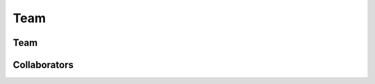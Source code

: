 Team
####

Team
****

.. raw:: html

   <br/>
   
   <div class="container-fluid">
     <div class="row">
       <div class="col-md-4">
         <div class="panel panel-default">
           <div class="panel-heading">
             <h3 class="panel-title">Principal Engineer</h3>
           </div>
           <div class="panel-body">
             <table>
               <tr>
                 <td><img src="_static/robby.png" height="140px"/></td>
                 <td>&nbsp;&nbsp;&nbsp;</td>
                 <td valign="top">
                   <strong>Robby</strong> <br/>
                   <em>Associate Professor</em><br/>
                   <a href="http://santoslab.org">SAnToS Laboratory</a><br/>
                   <a href="http://www.cis.ksu.edu">CIS Department</a><br/>
                   <a href="http://www.ksu.edu">Kansas State University</a><br/><br/>
                   <a href="http://people.cis.ksu.edu/~robby">Website</a>
                 </td>
               </tr>
             </table>             
           </div>
         </div>
       </div>
       <div class="col-md-4">
         <div class="panel panel-default">
           <div class="panel-heading">
             <h3 class="panel-title">Staff Engineer</h3>
           </div>
           <div class="panel-body">
             <table>
               <tr>
                 <td><img src="_static/belt.png" height="140px"/></td>
                 <td>&nbsp;&nbsp;&nbsp;</td>
                 <td valign="top">
                   <strong>Jason Belt</strong> <br/>
                   <em>Ph.D. Candidate</em><br/>
                   <a href="http://santoslab.org">SAnToS Laboratory</a><br/>
                   <a href="http://www.cis.ksu.edu">CIS Department</a><br/>
                   <a href="http://www.ksu.edu">Kansas State University</a><br/><br/>
                   <a href="http://people.cis.ksu.edu/~belt">Website</a>
                 </td>
               </tr>
             </table>             
           </div>
         </div>
       </div>
       <div class="col-md-4">
         <div class="panel panel-default">
           <div class="panel-heading">
             <h3 class="panel-title">Senior Engineer</h3>
           </div>
           <div class="panel-body">
             <table>
               <tr>
                 <td><img src="_static/sankar.jpg" height="140px"/></td>
                 <td>&nbsp;&nbsp;&nbsp;</td>
                 <td valign="top">
                   <strong>Sankardas Roy</strong> <br/>
                   <em>Research Associate</em><br/>
                   <a href="http://arguslab.org">Argus</a>/<a href="http://santoslab.org">SAnToS</a> Laboratory<br/>
                   <a href="http://www.cis.ksu.edu">CIS Department</a><br/>
                   <a href="http://www.ksu.edu">Kansas State University</a><br/><br/>
                   <a href="http://people.cis.ksu.edu/~sroy">Website</a>
                 </td>
               </tr>
             </table>             
           </div>
         </div>
       </div>
     </div>
     <div class="row">
       <div class="col-md-4">
         <div class="panel panel-default">
           <div class="panel-heading">
             <h3 class="panel-title">Engineer</h3>
           </div>
           <div class="panel-body">
             <table>
               <tr>
                 <td><img src="_static/fgwei.jpg" height="140px"/></td>
                 <td>&nbsp;&nbsp;&nbsp;</td>
                 <td valign="top">
                   <strong>Fengguo Wei</strong> <br/>
                   <em>Ph.D. Candidate</em><br/>
                   <a href="http://arguslab.org">Argus</a>/<a href="http://santoslab.org">SAnToS</a> Laboratory<br/>
                   <a href="http://www.cis.ksu.edu">CIS Department</a><br/>
                   <a href="http://www.ksu.edu">Kansas State University</a><br/><br/>
                   <a href="http://people.cis.ksu.edu/~fgwei">Website</a>
                 </td>
               </tr>
             </table>             
           </div>
         </div>
       </div>
       <div class="col-md-4">
         <div class="panel panel-default">
           <div class="panel-heading">
             <h3 class="panel-title">Engineer</h3>
           </div>
           <div class="panel-body">
             <table>
               <tr>
                 <td><img src="_static/zhang.png" height="140px"/></td>
                 <td>&nbsp;&nbsp;&nbsp;</td>
                 <td valign="top">
                   <strong>Zhi Zhang</strong> <br/>
                   <em>Ph.D. Candidate</em><br/>
                   <a href="http://santoslab.org">SAnToS Laboratory</a><br/>
                   <a href="http://www.cis.ksu.edu">CIS Department</a><br/>
                   <a href="http://www.ksu.edu">Kansas State University</a><br/><br/>
                   <a href="http://people.cis.ksu.edu/~zhangzhi">Website</a>
                 </td>
               </tr>
             </table>             
           </div>
         </div>
       </div>
       <div class="col-md-4">
         <div class="panel panel-default">
           <div class="panel-heading">
             <h3 class="panel-title">Engineer</h3>
           </div>
           <div class="panel-body">
             <table>
               <tr>
                 <td><img src="_static/thiagarajan.png" height="140px"/></td>
                 <td>&nbsp;&nbsp;&nbsp;</td>
                 <td valign="top">
                   <strong>Hariharan Thiagarajan</strong> <br/>
                   <em>Ph.D. Student</em><br/>
                   <a href="http://santoslab.org">SAnToS Laboratory</a><br/>
                   <a href="http://www.cis.ksu.edu">CIS Department</a><br/>
                   <a href="http://www.ksu.edu">Kansas State University</a><br/><br/>
                 </td>
               </tr>
             </table>             
           </div>
         </div>
       </div>
     </div>
     <div class="row">
       <div class="col-md-4">
         <div class="panel panel-default">
           <div class="panel-heading">
             <h3 class="panel-title">Engineer</h3>
           </div>
           <div class="panel-body">
             <table>
               <tr>
                 <td><img src="_static/placeholder.png" height="140px"/></td>
                 <td>&nbsp;&nbsp;&nbsp;</td>
                 <td valign="top">
                   <strong>Jacob H. Ehrlich</strong> <br/>
                   <em>Undergraduate Student</em><br/>
                   <a href="http://santoslab.org">SAnToS Laboratory</a><br/>
                   <a href="http://www.cis.ksu.edu">CIS Department</a><br/>
                   <a href="http://www.ksu.edu">Kansas State University</a><br/><br/>
                 </td>
               </tr>
             </table>             
           </div>
         </div>
       </div>
     </div>
   </div>

Collaborators
*************

.. raw:: html

   <br/>
   
   <div class="container-fluid">
     <div class="row">
       <div class="col-md-4">
         <div class="panel panel-default">
           <div class="panel-heading">
             <h3 class="panel-title">Research Collaborator</h3>
           </div>
           <div class="panel-body">
             <table>
               <tr>
                 <td><img src="_static/hatcliff.png" height="140px"/></td>
                 <td>&nbsp;&nbsp;&nbsp;</td>
                 <td valign="top">
                   <strong>John Hatcliff</strong> <br/>
                   <em>Univ. Distinguished Professor</em><br/>
                   <a href="http://santoslab.org">SAnToS Laboratory</a><br/>
                   <a href="http://www.cis.ksu.edu">CIS Department</a><br/>
                   <a href="http://www.ksu.edu">Kansas State University</a><br/><br/>
                   <a href="http://people.cis.ksu.edu/~hatcliff">Website</a>
                 </td>
               </tr>
             </table>             
           </div>
         </div>
       </div>
       <div class="col-md-4">
         <div class="panel panel-default">
           <div class="panel-heading">
             <h3 class="panel-title">Research Collaborator</h3>
           </div>
           <div class="panel-body">
             <table>
               <tr>
                 <td><img src="_static/ou.jpg" height="140px"/></td>
                 <td>&nbsp;&nbsp;&nbsp;</td>
                 <td valign="top">
                   <strong>Xinming Ou</strong> <br/>
                   <em>Associate Professor</em><br/>
                   <a href="http://arguslab.org">Argus Laboratory</a><br/>
                   <a href="http://www.cis.ksu.edu">CIS Department</a><br/>
                   <a href="http://www.ksu.edu">Kansas State University</a><br/><br/>
                   <a href="http://people.cis.ksu.edu/~xou">Website</a>
                 </td>
               </tr>
             </table>             
           </div>
         </div>
       </div>
     </div>
   </div>
     
